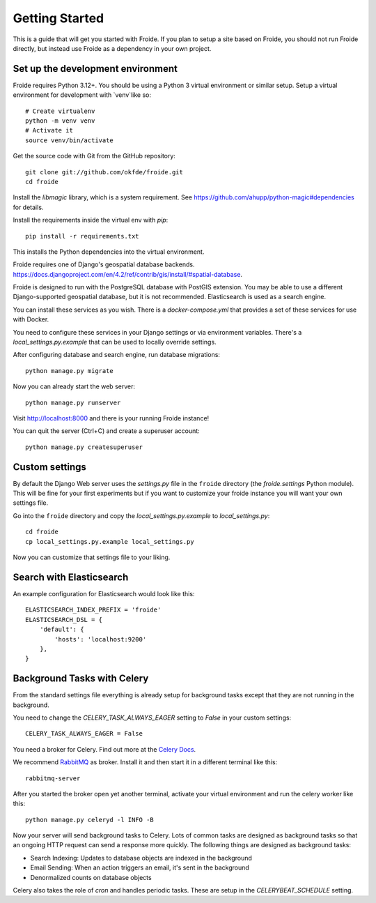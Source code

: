 ===============
Getting Started
===============

This is a guide that will get you started with Froide.
If you plan to setup a site based on Froide, you should not run Froide directly, but instead use Froide as a dependency in your own project.


Set up the development environment
----------------------------------

Froide requires Python 3.12+. You should be using a Python 3 virtual environment or similar setup.
Setup a virtual environment for development with `venv`like so::

    # Create virtualenv
    python -m venv venv
    # Activate it
    source venv/bin/activate

Get the source code with Git from the GitHub repository::

    git clone git://github.com/okfde/froide.git
    cd froide

Install the `libmagic` library, which is a system requirement. See `https://github.com/ahupp/python-magic#dependencies <https://github.com/ahupp/python-magic#dependencies>`_ for details.

Install the requirements inside the virtual env with `pip`::

    pip install -r requirements.txt

This installs the Python dependencies into the virtual environment.

Froide requires one of Django's geospatial database backends. `<https://docs.djangoproject.com/en/4.2/ref/contrib/gis/install/#spatial-database>`_.

Froide is designed to run with the PostgreSQL database with PostGIS extension. You may be able to use a different Django-supported geospatial database, but it is not recommended. Elasticsearch is used as a search engine.

You can install these services as you wish. There is a `docker-compose.yml` that provides a set of these services for use with Docker.

You need to configure these services in your Django settings or via environment variables. There's a `local_settings.py.example` that can be used to locally override settings.

After configuring database and search engine, run database migrations::

    python manage.py migrate

Now you can already start the web server::

    python manage.py runserver

Visit `http://localhost:8000 <http://localhost:8000>`_ and there is your running Froide instance!

You can quit the server (Ctrl+C) and create a superuser account::

    python manage.py createsuperuser


.. _add-basic-database-objects:


Custom settings
--------------------

By default the Django Web server uses the `settings.py` file in the ``froide`` directory (the `froide.settings` Python module). This will be fine for your first experiments but if you want to customize your froide instance you will want your own settings file.

Go into the ``froide`` directory and copy the `local_settings.py.example` to `local_settings.py`::

    cd froide
    cp local_settings.py.example local_settings.py

Now you can customize that settings file to your liking.


Search with Elasticsearch
--------------------

An example configuration for Elasticsearch would look like this::

    ELASTICSEARCH_INDEX_PREFIX = 'froide'
    ELASTICSEARCH_DSL = {
        'default': {
            'hosts': 'localhost:9200'
        },
    }

.. _background-tasks-with-celery:

Background Tasks with Celery
----------------------------

From the standard settings file everything is already setup for background tasks except that they are not running in the background.

You need to change the `CELERY_TASK_ALWAYS_EAGER` setting to `False` in your custom settings::

    CELERY_TASK_ALWAYS_EAGER = False

You need a broker for Celery. Find out more at the `Celery Docs <http://docs.celeryproject.org/en/latest/getting-started/first-steps-with-celery.html#choosing-a-broker>`_.

We recommend `RabbitMQ <http://www.rabbitmq.com/>`_ as broker. Install it and then start it in a different terminal like this::

    rabbitmq-server

After you started the broker open yet another terminal, activate your virtual environment and run the celery worker like this::

    python manage.py celeryd -l INFO -B

Now your server will send background tasks to Celery. Lots of common tasks are designed as background tasks so that an ongoing HTTP request can send a response more quickly. The following things are designed as background tasks:

- Search Indexing: Updates to database objects are indexed in the background
- Email Sending: When an action triggers an email, it's sent in the background
- Denormalized counts on database objects

Celery also takes the role of `cron` and handles periodic tasks. These are setup in the `CELERYBEAT_SCHEDULE` setting.
